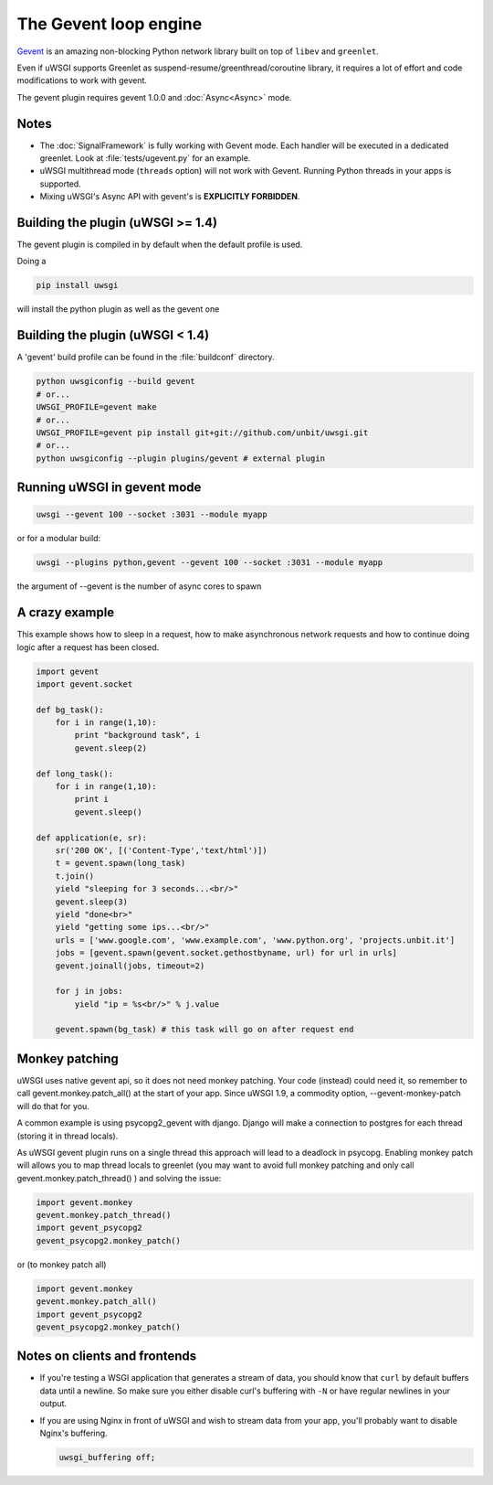 The Gevent loop engine
======================

`Gevent`_ is an amazing non-blocking Python network library built on top of ``libev`` and ``greenlet``.

Even if uWSGI supports Greenlet as suspend-resume/greenthread/coroutine library, it requires a lot of effort and code modifications to work with gevent.

The gevent plugin requires gevent 1.0.0 and :doc:`Async<Async>` mode.

.. _Gevent: http://www.gevent.org

Notes
-----

* The :doc:`SignalFramework` is fully working with Gevent mode. Each handler will be executed in a dedicated greenlet. Look at :file:`tests/ugevent.py` for an example.
* uWSGI multithread mode (``threads`` option) will not work with Gevent. Running Python threads in your apps is supported.
* Mixing uWSGI's Async API with gevent's is **EXPLICITLY FORBIDDEN**.

Building the plugin (uWSGI >= 1.4)
----------------------------------

The gevent plugin is compiled in by default when the default profile is used.

Doing a 

.. code-block:: sh

   pip install uwsgi

will install the python plugin as well as the gevent one

Building the plugin (uWSGI < 1.4)
---------------------------------

A 'gevent' build profile can be found in the :file:`buildconf` directory.

.. code-block:: sh

  python uwsgiconfig --build gevent
  # or...
  UWSGI_PROFILE=gevent make
  # or...
  UWSGI_PROFILE=gevent pip install git+git://github.com/unbit/uwsgi.git
  # or...
  python uwsgiconfig --plugin plugins/gevent # external plugin

Running uWSGI in gevent mode
----------------------------

.. code-block:: sh

   uwsgi --gevent 100 --socket :3031 --module myapp

or for a modular build:

.. code-block:: sh

   uwsgi --plugins python,gevent --gevent 100 --socket :3031 --module myapp

the argument of --gevent is the number of async cores to spawn


A crazy example
---------------

This example shows how to sleep in a request, how to make asynchronous network requests and how to continue doing logic after a request has been closed.

.. code-block:: python

  import gevent
  import gevent.socket
  
  def bg_task():
      for i in range(1,10):
          print "background task", i
          gevent.sleep(2)
  
  def long_task():
      for i in range(1,10):
          print i
          gevent.sleep()
  
  def application(e, sr):
      sr('200 OK', [('Content-Type','text/html')])
      t = gevent.spawn(long_task)
      t.join()
      yield "sleeping for 3 seconds...<br/>"
      gevent.sleep(3)
      yield "done<br>"
      yield "getting some ips...<br/>"
      urls = ['www.google.com', 'www.example.com', 'www.python.org', 'projects.unbit.it']
      jobs = [gevent.spawn(gevent.socket.gethostbyname, url) for url in urls]
      gevent.joinall(jobs, timeout=2)
  
      for j in jobs:
          yield "ip = %s<br/>" % j.value
  
      gevent.spawn(bg_task) # this task will go on after request end

Monkey patching
---------------

uWSGI uses native gevent api, so it does not need monkey patching. Your code (instead) could need it, so remember
to call gevent.monkey.patch_all() at the start of your app. Since uWSGI 1.9, a commodity option, --gevent-monkey-patch will do that for you.

A common example is using psycopg2_gevent with django. Django will make a connection to postgres for each thread (storing it in thread locals).

As uWSGI gevent plugin runs on a single thread this approach will lead to a deadlock in psycopg. Enabling monkey patch will allows you to
map thread locals to greenlet (you may want to avoid full monkey patching and only call gevent.monkey.patch_thread() ) and solving the issue:

.. code-block:: python 

   import gevent.monkey
   gevent.monkey.patch_thread()
   import gevent_psycopg2
   gevent_psycopg2.monkey_patch()

or (to monkey patch all)

.. code-block:: python 

   import gevent.monkey
   gevent.monkey.patch_all()
   import gevent_psycopg2
   gevent_psycopg2.monkey_patch()

Notes on clients and frontends
------------------------------

* If you're testing a WSGI application that generates a stream of data, you should know that ``curl`` by default buffers data until a newline. So make sure you either disable curl's buffering with ``-N`` or have regular newlines in your output.
* If you are using Nginx in front of uWSGI and wish to stream data from your app, you'll probably want to disable Nginx's buffering.
  
  .. code-block:: nginx
  
    uwsgi_buffering off;
